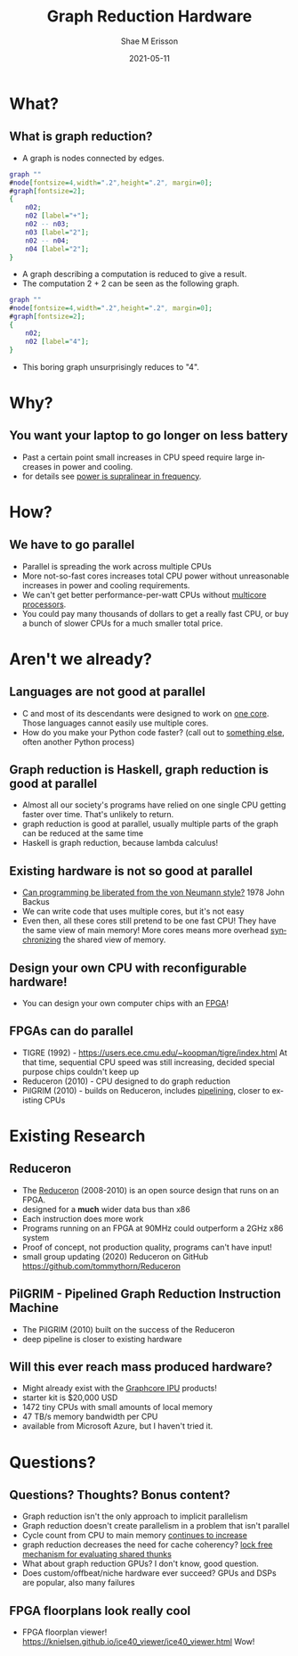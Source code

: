 #+TITLE: Graph Reduction Hardware
#+AUTHOR: Shae M Erisson
#+EMAIL: shae+graph@ScannedInAvian.com
#+DATE: 2021-05-11
#+DESCRIPTION: What is graph reduction? Why should you care?
#+LANGUAGE: en
#+OPTIONS: H:2 num:t toc:t
#+LaTeX_CLASS: beamer
#+LaTeX_CLASS_OPTIONS: [presentation]
#+latex_header: \hypersetup{colorlinks=true,linkcolor=blue}
#+BEAMER_THEME: Madrid
#+BEAMER_FRAME_LEVEL: 2
#+COLUMNS: %40ITEM %10BEAMER_env(Env) %9BEAMER_envargs(Env Args) %4BEAMER_col(Col) %10BEAMER_extra(Extra)

* What?
** What is graph reduction?
- A graph is nodes connected by edges.
#+begin_src dot :file graph.png :cmdline -Kdot -Tpng
  graph ""
  #node[fontsize=4,width=".2",height=".2", margin=0];
  #graph[fontsize=2];
  {
      n02;
      n02 [label="+"];
      n02 -- n03;
      n03 [label="2"];
      n02 -- n04;
      n04 [label="2"];
  }
#+end_src

#+attr_latex: :width 2cm
#+RESULTS:
[[file:node.png]]

- A graph describing a computation is reduced to give a result.
- The computation 2 + 2 can be seen as the following graph.
#+begin_src dot :file node.png :cmdline -Kdot -Tpng
  graph ""
  #node[fontsize=4,width=".2",height=".2", margin=0];
  #graph[fontsize=2];
  {
      n02;
      n02 [label="4"];
  }
#+end_src

#+attr_latex: :width 2cm
#+RESULTS:
[[file:node.png]]

- This boring graph unsurprisingly reduces to "4".
* Why?
** You want your laptop to go longer on less battery
- Past a certain point small increases in CPU speed require large increases in power and cooling.
- for details see \href{https://physics.stackexchange.com/questions/34766/how-does-power-consumption-vary-with-the-processor-frequency-in-a-typical-comput}{power is supralinear in frequency}.
* How?
** We have to go parallel
- Parallel is spreading the work across multiple CPUs
- More not-so-fast cores increases total CPU power without unreasonable increases in power and cooling requirements.
- We can't get better performance-per-watt CPUs without [[https://superuser.com/questions/152011/why-multi-core-processors][multicore processors]].
- You could pay many thousands of dollars to get a really fast CPU, or buy a bunch of slower CPUs for a much smaller total price.
* Aren't we already?
** Languages are not good at parallel
- C and most of its descendants were designed to work on [[https://queue.acm.org/detail.cfm?id=3212479][one core]]. Those languages cannot easily use multiple cores.
- How do you make your Python code faster? (call out to [[https://en.wikipedia.org/wiki/OpenMP][something else]], often another Python process)
** Graph reduction is Haskell, graph reduction is good at parallel
- Almost all our society's programs have relied on one single CPU getting faster over time. That's unlikely to return.
- graph reduction is good at parallel, usually multiple parts of the graph can be reduced at the same time
- Haskell is graph reduction, because lambda calculus!
** Existing hardware is not so good at parallel
- [[https://dl.acm.org/doi/abs/10.1145/359576.359579][Can programming be liberated from the von Neumann style?]] 1978 John Backus
- We can write code that uses multiple cores, but it's not easy
- Even then, all these cores still pretend to be one fast CPU! They have the same view of main memory! More cores means more overhead [[https://en.wikipedia.org/wiki/Cache_coherence][synchronizing]] the shared view of memory.
** Design your own CPU with reconfigurable hardware!
- You can design your own computer chips with an [[https://tomu.im/fomu.html][FPGA]]!
  [[./fomu.jpg]]
** FPGAs can do parallel
- TIGRE (1992) - https://users.ece.cmu.edu/~koopman/tigre/index.html
  At that time, sequential CPU speed was still increasing, decided special purpose chips couldn't keep up
- Reduceron (2010) - CPU designed to do graph reduction
- PilGRIM (2010) - builds on Reduceron, includes [[https://staff.fnwi.uva.nl/c.u.grelck/nl-fp-talks/boeijink.pdf][pipelining]], closer to existing CPUs
* Existing Research
** Reduceron
- The [[https://www.cs.york.ac.uk/fp/reduceron/][Reduceron]] (2008-2010) is an open source design that runs on an FPGA.
- designed for a *much* wider data bus than x86
- Each instruction does more work
- Programs running on an FPGA at 90MHz could outperform a 2GHz x86 system
- Proof of concept, not production quality, programs can't have input!
- small group updating (2020) Reduceron on GitHub https://github.com/tommythorn/Reduceron
** PilGRIM - Pipelined Graph Reduction Instruction Machine
- The PilGRIM (2010) built on the success of the Reduceron
- deep pipeline is closer to existing hardware
** Will this ever reach mass produced hardware?
- Might already exist with the [[https://www.graphcore.ai/products/ipu][Graphcore IPU]] products!
- starter kit is $20,000 USD
- 1472 tiny CPUs with small amounts of local memory
- 47 TB/s memory bandwidth per CPU
- available from Microsoft Azure, but I haven't tried it.
* Questions?
** Questions? Thoughts? Bonus content?
- Graph reduction isn't the only approach to implicit parallelism
- Graph reduction doesn't create parallelism in a problem that isn't parallel
- Cycle count from CPU to main memory [[https://blog.royalsloth.eu/posts/the-compiler-will-optimize-that-away/][continues to increase]]
- graph reduction decreases the need for cache coherency? [[https://www.microsoft.com/en-us/research/wp-content/uploads/2005/09/2005-haskell.pdf][lock free mechanism for evaluating shared thunks]]
- What about graph reduction GPUs? I don't know, good question.
- Does custom/offbeat/niche hardware ever succeed? GPUs and DSPs are popular, also many failures
** FPGA floorplans look really cool
- FPGA floorplan viewer! https://knielsen.github.io/ice40_viewer/ice40_viewer.html Wow!
[[./ice40.png]]
